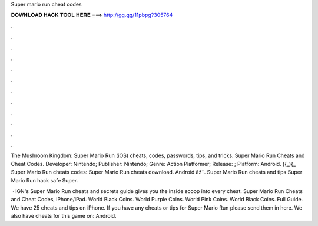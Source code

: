 Super mario run cheat codes



𝐃𝐎𝐖𝐍𝐋𝐎𝐀𝐃 𝐇𝐀𝐂𝐊 𝐓𝐎𝐎𝐋 𝐇𝐄𝐑𝐄 ===> http://gg.gg/11pbpg?305764



.



.



.



.



.



.



.



.



.



.



.



.

The Mushroom Kingdom: Super Mario Run (iOS) cheats, codes, passwords, tips, and tricks. Super Mario Run Cheats and Cheat Codes. Developer: Nintendo; Publisher: Nintendo; Genre: Action Platformer; Release: ; Platform: Android. ){_){_ Super Mario Run cheats codes: Super Mario Run cheats download. Android âž†. Super Mario Run cheats and tips \ Super Mario Run hack safe \ Super.

 · IGN's Super Mario Run cheats and secrets guide gives you the inside scoop into every cheat. Super Mario Run Cheats and Cheat Codes, iPhone/iPad. World Black Coins. World Purple Coins. World Pink Coins. World Black Coins. Full Guide. We have 25 cheats and tips on iPhone. If you have any cheats or tips for Super Mario Run please send them in here. We also have cheats for this game on: Android.
